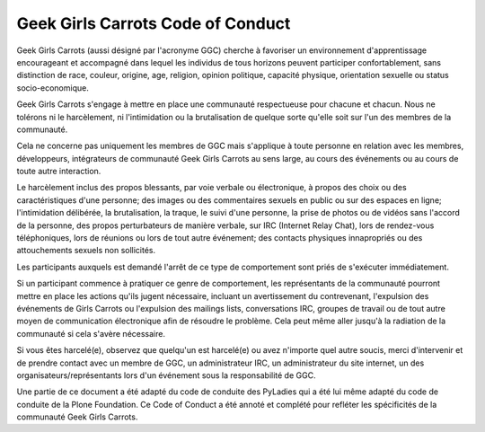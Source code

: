 ==================================
Geek Girls Carrots Code of Conduct
==================================

Geek Girls Carrots (aussi désigné par l'acronyme GGC) cherche à
favoriser un environnement d'apprentissage encourageant et accompagné
dans lequel les individus de tous horizons peuvent participer
confortablement, sans distinction de race, couleur, origine, age,
religion, opinion politique, capacité physique, orientation sexuelle
ou status socio-economique.

Geek Girls Carrots s'engage à mettre en place une communauté
respectueuse pour chacune et chacun. Nous ne tolérons ni le
harcèlement, ni l'intimidation ou la brutalisation de quelque sorte
qu'elle soit sur l'un des membres de la communauté.

Cela ne concerne pas uniquement les membres de GGC mais s'applique à
toute personne en relation avec les membres, développeurs, intégrateurs
de communauté Geek Girls Carrots au sens large, au cours des événements
ou au cours de toute autre interaction.

Le harcèlement inclus des propos blessants, par voie verbale ou
électronique, à propos des choix ou des caractéristiques d'une
personne; des images ou des commentaires sexuels en public ou sur des
espaces en ligne; l'intimidation délibérée, la brutalisation, la
traque, le suivi d'une personne, la prise de photos ou
de vidéos sans l'accord de la personne, des propos perturbateurs de
manière verbale, sur IRC (Internet Relay Chat), lors de rendez-vous
téléphoniques, lors de réunions ou lors de tout autre événement; des
contacts physiques innapropriés ou des attouchements sexuels non
sollicités.

Les participants auxquels est demandé l'arrêt de ce type de
comportement sont priés de s'exécuter immédiatement.

Si un participant commence à pratiquer ce genre de comportement, les
représentants de la communauté pourront mettre en place les actions
qu'ils jugent nécessaire, incluant un avertissement du contrevenant,
l'expulsion des événements de Girls Carrots ou l'expulsion des
mailings lists, conversations IRC, groupes de travail ou de tout autre
moyen de communication électronique afin de résoudre le problème. Cela
peut même aller jusqu'à la radiation de la communauté si cela s'avère
nécessaire.

Si vous êtes harcelé(e), observez que quelqu'un est harcelé(e) ou avez
n'importe quel autre soucis, merci d'intervenir et de prendre contact
avec un membre de GGC, un administrateur IRC, un administrateur du
site internet, un des organisateurs/représentants lors d'un événement
sous la responsabilité de GGC.

Une partie de ce document a été adapté du code de conduite des PyLadies
qui a été lui même adapté du code de conduite de la Plone Foundation.
Ce Code of Conduct a été annoté et complété pour refléter les
spécificités de la communauté Geek Girls Carrots.
